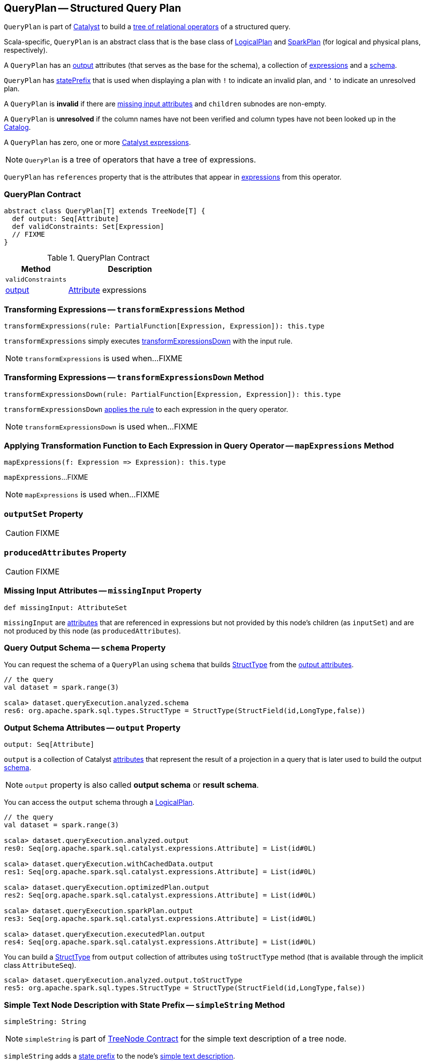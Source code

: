 == [[QueryPlan]] QueryPlan -- Structured Query Plan

`QueryPlan` is part of link:spark-sql-catalyst.adoc[Catalyst] to build a link:spark-sql-catalyst-TreeNode.adoc[tree of relational operators] of a structured query.

Scala-specific, `QueryPlan` is an abstract class that is the base class of link:spark-sql-LogicalPlan.adoc[LogicalPlan] and link:spark-sql-SparkPlan.adoc[SparkPlan] (for logical and physical plans, respectively).

A `QueryPlan` has an <<output, output>> attributes (that serves as the base for the schema), a collection of link:spark-sql-Expression.adoc[expressions] and a <<schema, schema>>.

`QueryPlan` has <<statePrefix, statePrefix>> that is used when displaying a plan with `!` to indicate an invalid plan, and `'` to indicate an unresolved plan.

A `QueryPlan` is *invalid* if there are <<missingInput, missing input attributes>> and `children` subnodes are non-empty.

A `QueryPlan` is *unresolved* if the column names have not been verified and column types have not been looked up in the link:spark-sql-Catalog.adoc[Catalog].

[[expressions]]
A `QueryPlan` has zero, one or more link:spark-sql-Expression.adoc[Catalyst expressions].

NOTE: `QueryPlan` is a tree of operators that have a tree of expressions.

[[references]]
`QueryPlan` has `references` property that is the attributes that appear in <<expressions, expressions>> from this operator.

=== [[contract]] QueryPlan Contract

[source, scala]
----
abstract class QueryPlan[T] extends TreeNode[T] {
  def output: Seq[Attribute]
  def validConstraints: Set[Expression]
  // FIXME
}
----

.QueryPlan Contract
[cols="1,2",options="header",width="100%"]
|===
| Method
| Description

| [[validConstraints]] `validConstraints`
|

| <<output, output>>
| link:spark-sql-Expression-Attribute.adoc[Attribute] expressions
|===

=== [[transformExpressions]] Transforming Expressions -- `transformExpressions` Method

[source, scala]
----
transformExpressions(rule: PartialFunction[Expression, Expression]): this.type
----

`transformExpressions` simply executes <<transformExpressionsDown, transformExpressionsDown>> with the input rule.

NOTE: `transformExpressions` is used when...FIXME

=== [[transformExpressionsDown]] Transforming Expressions -- `transformExpressionsDown` Method

[source, scala]
----
transformExpressionsDown(rule: PartialFunction[Expression, Expression]): this.type
----

`transformExpressionsDown` <<mapExpressions, applies the rule>> to each expression in the query operator.

NOTE: `transformExpressionsDown` is used when...FIXME

=== [[mapExpressions]] Applying Transformation Function to Each Expression in Query Operator -- `mapExpressions` Method

[source, scala]
----
mapExpressions(f: Expression => Expression): this.type
----

`mapExpressions`...FIXME

NOTE: `mapExpressions` is used when...FIXME

=== [[outputSet]] `outputSet` Property

CAUTION: FIXME

=== [[producedAttributes]] `producedAttributes` Property

CAUTION: FIXME

=== [[missingInput]] Missing Input Attributes -- `missingInput` Property

[source, scala]
----
def missingInput: AttributeSet
----

`missingInput` are link:spark-sql-Expression-Attribute.adoc[attributes] that are referenced in expressions but not provided by this node's children (as `inputSet`) and are not produced by this node (as `producedAttributes`).

=== [[schema]] Query Output Schema -- `schema` Property

You can request the schema of a `QueryPlan` using `schema` that builds link:spark-sql-StructType.adoc[StructType] from the <<output, output attributes>>.

[source, scala]
----
// the query
val dataset = spark.range(3)

scala> dataset.queryExecution.analyzed.schema
res6: org.apache.spark.sql.types.StructType = StructType(StructField(id,LongType,false))
----

=== [[output]] Output Schema Attributes -- `output` Property

[source, scala]
----
output: Seq[Attribute]
----

`output` is a collection of Catalyst link:spark-sql-Expression-Attribute.adoc[attributes] that represent the result of a projection in a query that is later used to build the output link:spark-sql-schema.adoc[schema].

NOTE: `output` property is also called *output schema* or *result schema*.

You can access the `output` schema through a link:spark-sql-LogicalPlan.adoc[LogicalPlan].

[source, scala]
----
// the query
val dataset = spark.range(3)

scala> dataset.queryExecution.analyzed.output
res0: Seq[org.apache.spark.sql.catalyst.expressions.Attribute] = List(id#0L)

scala> dataset.queryExecution.withCachedData.output
res1: Seq[org.apache.spark.sql.catalyst.expressions.Attribute] = List(id#0L)

scala> dataset.queryExecution.optimizedPlan.output
res2: Seq[org.apache.spark.sql.catalyst.expressions.Attribute] = List(id#0L)

scala> dataset.queryExecution.sparkPlan.output
res3: Seq[org.apache.spark.sql.catalyst.expressions.Attribute] = List(id#0L)

scala> dataset.queryExecution.executedPlan.output
res4: Seq[org.apache.spark.sql.catalyst.expressions.Attribute] = List(id#0L)
----

You can build a link:spark-sql-StructType.adoc[StructType] from `output` collection of attributes using `toStructType` method (that is available through the implicit class `AttributeSeq`).

[source, scala]
----
scala> dataset.queryExecution.analyzed.output.toStructType
res5: org.apache.spark.sql.types.StructType = StructType(StructField(id,LongType,false))
----

=== [[simpleString]] Simple Text Node Description with State Prefix -- `simpleString` Method

[source, scala]
----
simpleString: String
----

NOTE: `simpleString` is part of link:spark-sql-catalyst-TreeNode.adoc#simpleString[TreeNode Contract] for the simple text description of a tree node.

`simpleString` adds a <<statePrefix, state prefix>> to the node's link:spark-sql-catalyst-TreeNode.adoc#simpleString[simple text description].

=== [[statePrefix]] State Prefix -- `statePrefix` Method

[source, scala]
----
statePrefix: String
----

Internally, `statePrefix` gives `!` (exclamation mark) when the node is invalid, i.e. <<missingInput, missingInput>> is not empty, and the node is a link:spark-sql-catalyst-TreeNode.adoc#children[parent node]. Otherwise, `statePrefix` gives an empty string.

NOTE: `statePrefix` is used exclusively when `QueryPlan` is requested for the <<simpleString, simple text node description>>.
